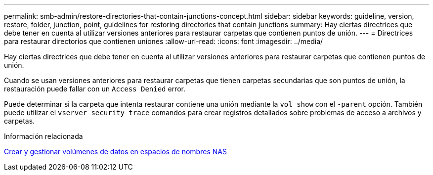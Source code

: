 ---
permalink: smb-admin/restore-directories-that-contain-junctions-concept.html 
sidebar: sidebar 
keywords: guideline, version, restore, folder, junction, point, guidelines for restoring directories that contain junctions 
summary: Hay ciertas directrices que debe tener en cuenta al utilizar versiones anteriores para restaurar carpetas que contienen puntos de unión. 
---
= Directrices para restaurar directorios que contienen uniones
:allow-uri-read: 
:icons: font
:imagesdir: ../media/


[role="lead"]
Hay ciertas directrices que debe tener en cuenta al utilizar versiones anteriores para restaurar carpetas que contienen puntos de unión.

Cuando se usan versiones anteriores para restaurar carpetas que tienen carpetas secundarias que son puntos de unión, la restauración puede fallar con un `Access Denied` error.

Puede determinar si la carpeta que intenta restaurar contiene una unión mediante la `vol show` con el `-parent` opción. También puede utilizar el `vserver security trace` comandos para crear registros detallados sobre problemas de acceso a archivos y carpetas.

.Información relacionada
xref:create-manage-data-volumes-nas-namespaces-concept.adoc[Crear y gestionar volúmenes de datos en espacios de nombres NAS]

